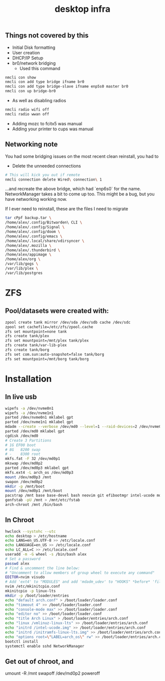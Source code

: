 #+title: desktop infra

** Things not covered by this
+ Initial Disk formatting
+ User creation
+ DHCP/IP Setup
+ br0/network bridging
  + Used this command
#+begin_src bash
nmcli con show
nmcli con add type bridge ifname br0
nmcli con add type bridge-slave ifname enp5s0 master br0
nmcli con up bridge-br0
#+end_src

+ As well as disabling radios

#+begin_src bash
nmcli radio wifi off
nmcli radio wwan off
#+end_src

+ Adding mozc to fcitx5 was manual
+ Adding your printer to cups was manual

** Networking note
You had some bridging issues on the most recent clean reinstall, you had to
+ Delete the unneeded connections
#+begin_src bash
# This will kick you out if remote
nmcli connection delete Wired\ connection\ 1
#+end_src
...and recreate the above bridge, which had `enp6s0` for the name. NetworkManager takes a bit to come up too.  This might be a bug, but you have networking working now.

If I ever need to reinstall, these are the files I need to migrate

#+begin_src bash
tar cPpf backup.tar \
/home/alex/.config/Bitwarden\ CLI \
/home/alex/.config/Signal \
/home/alex/.config/doom \
/home/alex/.config/emacs \
/home/alex/.local/share/vdirsyncer \
/home/alex/.mozilla \
/home/alex/.thunderbird \
/home/alex/appimage \
/home/alex/org \
/var/lib/gogs \
/var/lib/plex \
/var/lib/postgres
#+end_src

* ZFS
** Pool/datasets were created with:
#+begin_src bash
zpool create tank mirror /dev/sda /dev/sdb cache /dev/sdc
zpool set cachefile=/etc/zfs/zpool.cache
zfs set mountpoint=none tank 
zfs create tank/plex
zfs set mountpoint=/mnt/plex tank/plex
zfs create tank/var-lib-plex
zfs create tank/borg
zfs set com.sun:auto-snapshot=false tank/borg
zfs set mountpoint=/mnt/borg tank/borg
#+end_src

* Installation
** In live usb
#+begin_src bash
wipefs -a /dev/nvme0n1
wipefs -a /dev/nvme1n1
parted /dev/nvme0n1 mklabel gpt
parted /dev/nvme1n1 mklabel gpt
mdadm --create --verbose /dev/md0 --level=1 --raid-devices=2 /dev/nvme0n1 /dev/nvme1n1 --metadata=0.90
parted /dev/md0 mklabel gpt
cgdisk /dev/md0
# Create 3 Partitions
# 1G EF00 boot
# 8G   8200 swap
# -    8300 root
mkfs.fat -F 32 /dev/md0p1
mkswap /dev/md0p2
parted /dev/md0p3 mklabel gpt
mkfs.ext4 -L arch_os /dev/md0p3
mount /dev/md0p3 /mnt
swapon /dev/md0p2
mkdir -p /mnt/boot
mount /dev/md0p1 /mnt/boot
pacstrap /mnt base base-devel bash neovim git efibootmgr intel-ucode mdadm networkmanager openssh linux-lts linux-firmware python3
genfstab -pU /mnt > /mnt/etc/fstab
arch-chroot /mnt /bin/bash
#+end_src

** In Chroot
#+begin_src bash
hwclock --systohc --utc
echo desktop > /etc/hostname
echo LANG=en_US.UTF-8 >> /etc/locale.conf
echo LANGUAGE=en_US >> /etc/locale.conf
echo LC_ALL=C >> /etc/locale.conf
useradd -m -G wheel -s /bin/bash alex
# Set a password
passwd alex
# Find & uncomment the line below:
# "Uncomment to allow members of group wheel to execute any command"
EDITOR=nvim visudo
# Add 'ext4' to "MODULES" and add 'mdadm_udev' to "HOOKS" *before* 'filesystems'
nvim /etc/mkinitcpio.conf
mkinitcpio -p linux-lts
mkdir -p /boot/loader/entries
echo "default arch.conf" > /boot/loader/loader.conf
echo "timeout 4" >> /boot/loader/loader.conf
echo "console-mode max" >> /boot/loader/loader.conf
echo "editor no" >> /boot/loader/loader.conf
echo "title Arch Linux" > /boot/loader/entries/arch.conf
echo "linux /vmlinuz-linux-lts" >> /boot/loader/entries/arch.conf
echo "initrd /intel-ucode.img" >> /boot/loader/entries/arch.conf
echo "initrd /initramfs-linux-lts.img" >> /boot/loader/entries/arch.conf
echo "options root=\"LABEL=arch_os\" rw" >> /boot/loader/entries/arch.conf
bootctl install
systemctl enable sshd NetworkManager
#+end_src

** Get out of chroot, and
#+end_src
umount -R /mnt
swapoff /dev/md0p2
poweroff
#+end_src
